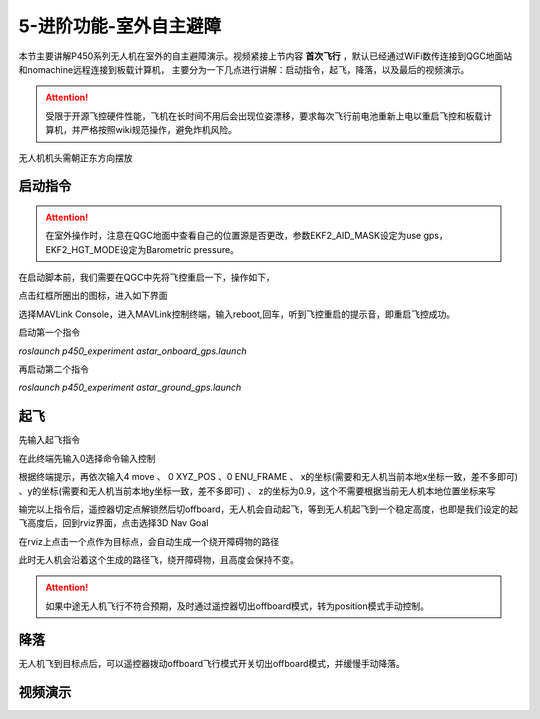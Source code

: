 5-进阶功能-室外自主避障
================================

本节主要讲解P450系列无人机在室外的自主避障演示。视频紧接上节内容 **首次飞行**  ，默认已经通过WiFi数传连接到QGC地面站和nomachine远程连接到板载计算机，
主要分为一下几点进行讲解：启动指令，起飞，降落，以及最后的视频演示。

.. attention::

    受限于开源飞控硬件性能，飞机在长时间不用后会出现位姿漂移，要求每次飞行前电池重新上电以重启飞控和板载计算机，并严格按照wiki规范操作，避免炸机风险。



无人机机头需朝正东方向摆放

启动指令
-----------------

.. attention::
      在室外操作时，注意在QGC地面中查看自己的位置源是否更改，参数EKF2_AID_MASK设定为use gps，EKF2_HGT_MODE设定为Barometric pressure。

在启动脚本前，我们需要在QGC中先将飞控重启一下，操作如下，

.. image:: ../../images/p450/first_fly/重启飞控1.png

点击红框所圈出的图标，进入如下界面

.. image:: ../../images/p450/first_fly/重启飞控2.png

选择MAVLink Console，进入MAVLink控制终端，输入reboot,回车，听到飞控重启的提示音，即重启飞控成功。

.. image:: ../../images/p450/first_fly/重启飞控3.png        

启动第一个指令

`roslaunch p450_experiment astar_onboard_gps.launch`

.. image:: ../../images/p450/室外避障/1指令一.png
   :alt: None
   :align: center


再启动第二个指令

`roslaunch p450_experiment astar_ground_gps.launch`

.. image:: ../../images/p450/室外避障/1指令二.png
   :alt: None
   :align: center


起飞
------------------

先输入起飞指令

在此终端先输入0选择命令输入控制

根据终端提示，再依次输入4 move 、 0 XYZ_POS  、0 ENU_FRAME 、 x的坐标(需要和无人机当前本地x坐标一致，差不多即可)  、y的坐标(需要和无人机当前本地y坐标一致，差不多即可) 、  z的坐标为0.9，这个不需要根据当前无人机本地位置坐标来写

.. image:: ../../images/p450/室外避障/起飞.png
   :height: 671px
   :width: 743px
   :scale: 90%
   :alt: None
   :align: center


输完以上指令后，遥控器切定点解锁然后切offboard，无人机会自动起飞，等到无人机起飞到一个稳定高度，也即是我们设定的起飞高度后，回到rviz界面，点击选择3D Nav Goal

.. image:: ../../images/p450/室外避障/选择3DNavGoal.png
   :height: 750px
   :width: 1035px
   :scale: 80%
   :alt: None
   :align: center


在rviz上点击一个点作为目标点，会自动生成一个绕开障碍物的路径

.. image:: ../../images/p450/室外避障/点目标点.png
   :height: 1080px
   :width: 1920px
   :scale: 35%
   :alt: None
   :align: center


此时无人机会沿着这个生成的路径飞，绕开障碍物，且高度会保持不变。


.. attention::

    如果中途无人机飞行不符合预期，及时通过遥控器切出offboard模式，转为position模式手动控制。


降落
-------------

无人机飞到目标点后，可以遥控器拨动offboard飞行模式开关切出offboard模式，并缓慢手动降落。

.. image:: ../../images/p450/室外避障/降落.png
   :height: 1080px
   :width: 1920px
   :scale: 35%
   :alt: None
   :align: center

视频演示
---------------

.. raw:: html

    <iframe  width="696" height="422" src="//player.bilibili.com/player.html?aid=289495747&bvid=BV1sf4y1478z&cid=318713470&page=16" scrolling="no" border="0" frameborder="no" framespacing="0" allowfullscreen="true"> </iframe>